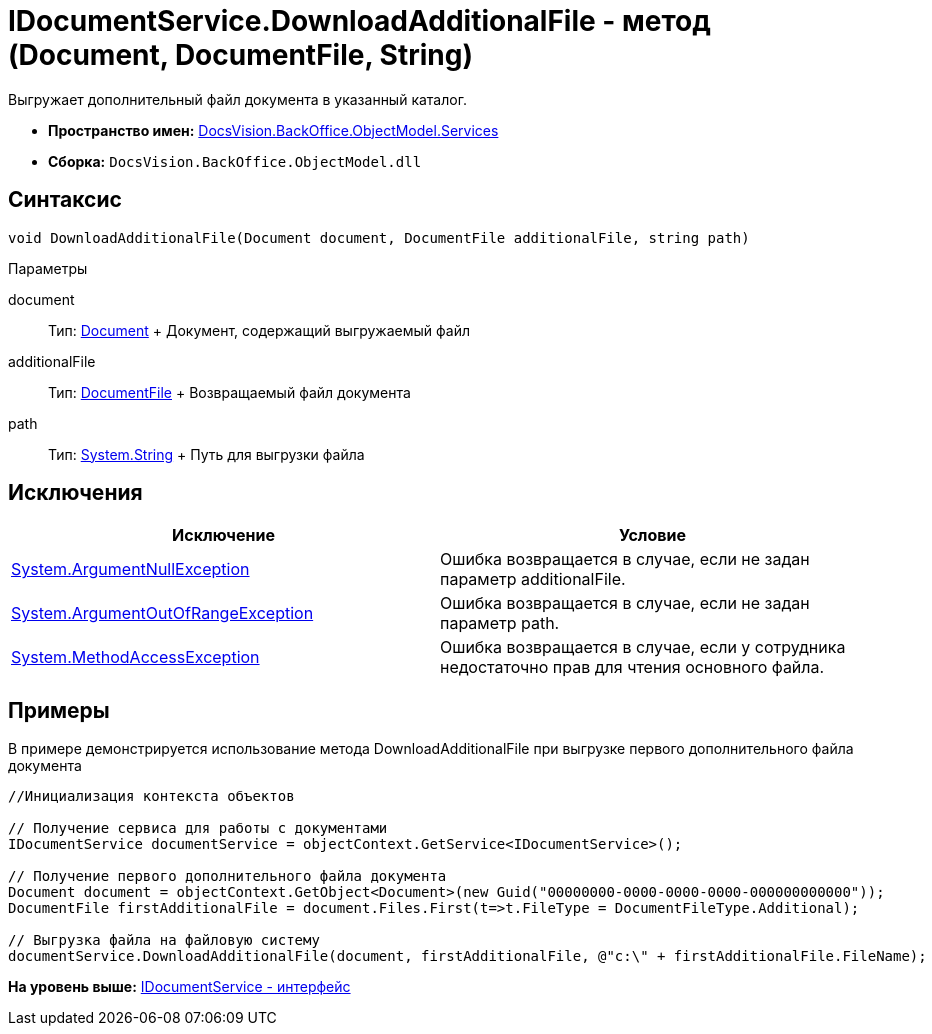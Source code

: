 = IDocumentService.DownloadAdditionalFile - метод (Document, DocumentFile, String)

Выгружает дополнительный файл документа в указанный каталог.

* [.keyword]*Пространство имен:* xref:Services_NS.adoc[DocsVision.BackOffice.ObjectModel.Services]
* [.keyword]*Сборка:* [.ph .filepath]`DocsVision.BackOffice.ObjectModel.dll`

== Синтаксис

[source,pre,codeblock,language-csharp]
----
void DownloadAdditionalFile(Document document, DocumentFile additionalFile, string path)
----

Параметры

document::
  Тип: xref:../Document_CL.adoc[Document]
  +
  Документ, содержащий выгружаемый файл
additionalFile::
  Тип: xref:../DocumentFile_CL.adoc[DocumentFile]
  +
  Возвращаемый файл документа
path::
  Тип: http://msdn.microsoft.com/ru-ru/library/system.string.aspx[System.String]
  +
  Путь для выгрузки файла

== Исключения

[cols=",",options="header",]
|===
|Исключение |Условие
|http://msdn.microsoft.com/ru-ru/library/system.argumentnullexception.aspx[System.ArgumentNullException] |Ошибка возвращается в случае, если не задан параметр additionalFile.
|http://msdn.microsoft.com/ru-ru/library/system.argumentoutofrangeexception.aspx[System.ArgumentOutOfRangeException] |Ошибка возвращается в случае, если не задан параметр path.
|http://msdn.microsoft.com/ru-ru/library/system.methodaccessexception.aspx[System.MethodAccessException] |Ошибка возвращается в случае, если у сотрудника недостаточно прав для чтения основного файла.
|===

== Примеры

В примере демонстрируется использование метода [.keyword .apiname]#DownloadAdditionalFile# при выгрузке первого дополнительного файла документа

[source,pre,codeblock,language-csharp]
----
//Инициализация контекста объектов

// Получение сервиса для работы с документами
IDocumentService documentService = objectContext.GetService<IDocumentService>();

// Получение первого дополнительного файла документа
Document document = objectContext.GetObject<Document>(new Guid("00000000-0000-0000-0000-000000000000"));
DocumentFile firstAdditionalFile = document.Files.First(t=>t.FileType = DocumentFileType.Additional);

// Выгрузка файла на файловую систему
documentService.DownloadAdditionalFile(document, firstAdditionalFile, @"c:\" + firstAdditionalFile.FileName);
----

*На уровень выше:* xref:../../../../../api/DocsVision/BackOffice/ObjectModel/Services/IDocumentService_IN.adoc[IDocumentService - интерфейс]
